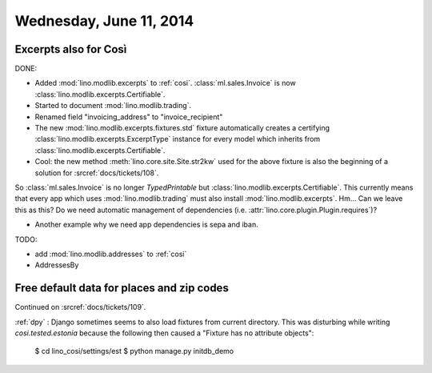 ========================
Wednesday, June 11, 2014
========================


Excerpts also for Così
----------------------

DONE:

- Added :mod:`lino.modlib.excerpts` to :ref:`cosi`.  
  :class:`ml.sales.Invoice` is now :class:`lino.modlib.excerpts.Certifiable`.

- Started to document :mod:`lino.modlib.trading`.
- Renamed field "invoicing_address" to "invoice_recipient"


- The new :mod:`lino.modlib.excerpts.fixtures.std` fixture
  automatically creates a certifying :class:`lino.modlib.excerpts.ExcerptType`
  instance for every model which inherits from
  :class:`lino.modlib.excerpts.Certifiable`.

- Cool: the new method :meth:`lino.core.site.Site.str2kw` used for the above
  fixture is also the beginning of a solution for :srcref:`docs/tickets/108`.

So :class:`ml.sales.Invoice` is no longer `TypedPrintable` but
:class:`lino.modlib.excerpts.Certifiable`. This currently means that every app
which uses :mod:`lino.modlib.trading` must also install :mod:`lino.modlib.excerpts`.
Hm... Can we leave this as this? Do we need automatic management of
dependencies (i.e. :attr:`lino.core.plugin.Plugin.requires`)?

- Another example why we need app dependencies is sepa and iban.


TODO:

- add :mod:`lino.modlib.addresses` to :ref:`cosi`
- AddressesBy


Free default data for places and zip codes
------------------------------------------

Continued on :srcref:`docs/tickets/109`.

:ref:`dpy` : Django sometimes seems to also load fixtures from current
directory.  This was disturbing while writing `cosi.tested.estonia`
because the following then caused a "Fixture has no attribute
objects":

  $ cd lino_cosi/settings/est
  $ python manage.py initdb_demo

